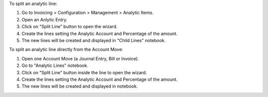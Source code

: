 To split an analytic line:

#. Go to Invoicing > Configuration > Management > Analytic Items.
#. Open an Anlytic Entry.
#. Click on "Split Line" button to open the wizard.
#. Create the lines setting the Analytic Account and Percentage of the amount.
#. The new lines will be created and displayed in "Child Lines" notebook.

To split an analytic line directly from the Account Move:

#. Open one Account Move (a Journal Entry, Bill or Invoice).
#. Go to "Analytic Lines" notebook.
#. Click on "Split Line" button inside the line to open the wizard.
#. Create the lines setting the Analytic Account and Percentage of the amount.
#. The new lines will be created and displayed in notebook.
